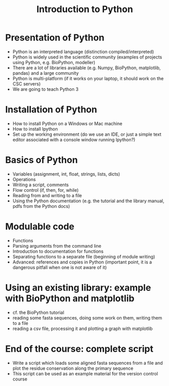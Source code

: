 #+TITLE: Introduction to Python

* Presentation of Python

  - Python is an interpreted language (distinction compiled/interpreted)
  - Python is widely used in the scientific community (examples of projects
    using Python, e.g. BioPython, modeller)
  - There are a lot of libraries available (e.g. Numpy, BioPython, matplotlib,
    pandas) and a large community
  - Python is multi-platform (if it works on your laptop, it should work on the
    CSC servers)
  - We are going to teach Python 3

* Installation of Python

  - How to install Python on a Windows or Mac machine
  - How to install Ipython
  - Set up the working environment (do we use an IDE, or just a simple text
    editor associated with a console window running Ipython?)

* Basics of Python

  - Variables (assignment, int, float, strings, lists, dicts)
  - Operations
  - Writing a script, comments
  - Flow control (if, then, for, while)
  - Reading from and writing to a file
  - Using the Python documentation (e.g. the tutorial and the library manual,
    pdfs from the Python docs)

* Modulable code

  - Functions
  - Parsing arguments from the command line
  - Introduction to documentation for functions
  - Separating functions to a separate file (beginning of module writing)
  - Advanced: references and copies in Python (important point, it is a
    dangerous pitfall when one is not aware of it)

* Using an existing library: example with BioPython and matplotlib

  - cf. the BioPython tutorial
  - reading some fasta sequences, doing some work on them, writing them to a
    file
  - reading a csv file, processing it and plotting a graph with matplotlib

* End of the course: complete script

  - Write a script which loads some aligned fasta sequences from a file and
    plot the residue conservation along the primary sequence
  - This script can be used as an example material for the version control
    course
